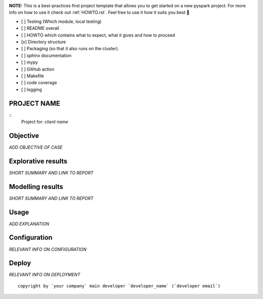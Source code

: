 .. image:: https://img.shields.io/badge/maintained%20by-dataroots-%2300b189
    :target: https://dataroots.io
    :alt: maintained by dataroots

.. image:: https://img.shields.io/badge/python-3.8-blue
    :target: https://img.shields.io/badge/python-3.8-blue
    :alt: Python version


**NOTE:** This is a best-practices first project template that allows you to get started on a new pyspark project.
For more info on how to use it check out :ref:`HOWTO.rst`.
Feel free to use it how it suits you best 🚀

- [ ] Testing (Which module, local testing)
- [ ] README overall
- [ ] HOWTO which contains what to expect, what it gives and how to proceed
- [x] Directory structure
- [ ] Packaging (so that it also runs on the cluster).
- [ ] sphinx documentation
- [ ] mypy
- [ ] GitHub action
- [ ] Makefile
- [ ] code coverage
- [ ] logging

PROJECT NAME
============

::
    Project for: `client name`

Objective
=========

`ADD OBJECTIVE OF CASE`

Explorative results
===================

`SHORT SUMMARY AND LINK TO REPORT`

Modelling results
=================

`SHORT SUMMARY AND LINK TO REPORT`

Usage
=====

`ADD EXPLANATION`

Configuration
=============

`RELEVANT INFO ON CONFIGURATION`

Deploy
======

`RELEVANT INFO ON DEPLOYMENT`

::

    copyright by `your company` main developer `developer_name` (`developer email`)
